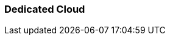 === Dedicated Cloud
:term-name: Dedicated Cloud 
:hover-text: A fully-managed Redpanda Cloud deployment option where you host your data in Redpanda's VPC, and Redpanda handles provisioning, operations, and maintenance. Dedicated clusters are single-tenant deployments that support private networking (for example, VPC peering to talk over private IPs) for better data isolation.
:category: Redpanda Cloud